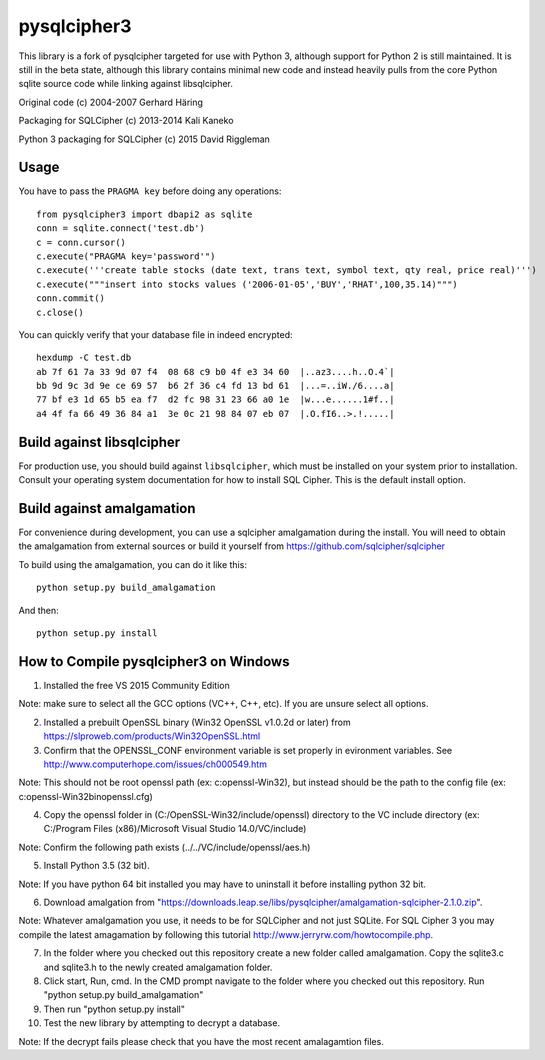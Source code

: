 pysqlcipher3
============

This library is a fork of pysqlcipher targeted for use with Python 3, 
although support for Python 2 is still maintained. It is still in the 
beta state, although this library contains minimal new code and 
instead heavily pulls from the core Python sqlite source code while 
linking against libsqlcipher.


Original code (c) 2004-2007 Gerhard Häring

Packaging for SQLCipher (c) 2013-2014 Kali Kaneko

Python 3 packaging for SQLCipher (c) 2015 David Riggleman

Usage
-----
You have to pass the ``PRAGMA key`` before doing any operations::

  from pysqlcipher3 import dbapi2 as sqlite
  conn = sqlite.connect('test.db')
  c = conn.cursor()
  c.execute("PRAGMA key='password'")
  c.execute('''create table stocks (date text, trans text, symbol text, qty real, price real)''')
  c.execute("""insert into stocks values ('2006-01-05','BUY','RHAT',100,35.14)""")
  conn.commit()
  c.close()

You can quickly verify that your database file in indeed encrypted::

  hexdump -C test.db                                                                                                        
  ab 7f 61 7a 33 9d 07 f4  08 68 c9 b0 4f e3 34 60  |..az3....h..O.4`|
  bb 9d 9c 3d 9e ce 69 57  b6 2f 36 c4 fd 13 bd 61  |...=..iW./6....a|
  77 bf e3 1d 65 b5 ea f7  d2 fc 98 31 23 66 a0 1e  |w...e......1#f..|
  a4 4f fa 66 49 36 84 a1  3e 0c 21 98 84 07 eb 07  |.O.fI6..>.!.....|

Build against libsqlcipher
--------------------------
For production use, you should build against ``libsqlcipher``, which must
be installed on your system prior to installation. Consult your operating
system documentation for how to install SQL Cipher. This is the
default install option.

Build against amalgamation
--------------------------
For convenience during development, you can use a sqlcipher amalgamation
during the install. You will need to obtain the amalgamation from external
sources or build it yourself from https://github.com/sqlcipher/sqlcipher

To build using the amalgamation, you can do it like this::

  python setup.py build_amalgamation

And then::

  python setup.py install
  
How to Compile pysqlcipher3 on Windows 
--------------------------------------

1) Installed the free VS 2015 Community Edition 

Note: make sure to select all the GCC options (VC++, C++, etc). If you are unsure select all options.

2) Installed a prebuilt OpenSSL binary (Win32 OpenSSL v1.0.2d or later) from https://slproweb.com/products/Win32OpenSSL.html


3) Confirm that the OPENSSL_CONF environment variable is set properly in evironment variables. See http://www.computerhope.com/issues/ch000549.htm

Note: This should not be root openssl path (ex: c:\openssl-Win32), but instead should be the path to the config file (ex: c:\openssl-Win32\bin\openssl.cfg)


4) Copy the openssl folder in (C:/OpenSSL-Win32/include/openssl) directory to the VC include directory (ex: C:/Program Files (x86)/Microsoft Visual Studio 14.0/VC/include)

Note: Confirm the following path exists (../../VC/include/openssl/aes.h)

5) Install Python 3.5 (32 bit). 

Note: If you have python 64 bit installed you may have to uninstall it before installing python 32 bit.

6) Download amalgation from "https://downloads.leap.se/libs/pysqlcipher/amalgamation-sqlcipher-2.1.0.zip". 

Note: Whatever amalgamation you use, it needs to be for SQLCipher and not just SQLite. For SQL Cipher 3 you may compile the latest amagamation by following this tutorial http://www.jerryrw.com/howtocompile.php. 

7) In the folder where you checked out this repository create a new folder called amalgamation. Copy the sqlite3.c and sqlite3.h to the newly created amalgamation folder.

8) Click start, Run, cmd. In the CMD prompt navigate to the folder where you checked out this repository. Run "python setup.py build_amalgamation"

9) Then run "python setup.py install"

10) Test the new library by attempting to decrypt a database.

Note: If the decrypt fails please check that you have the most recent amalagamtion files.
